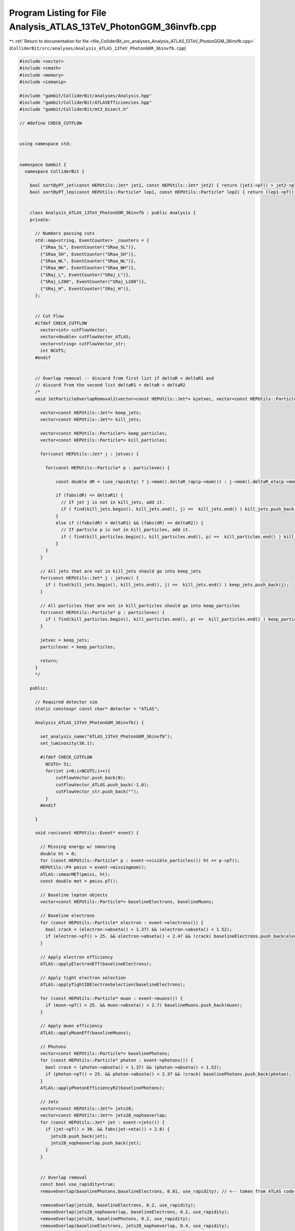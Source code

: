 
.. _program_listing_file_ColliderBit_src_analyses_Analysis_ATLAS_13TeV_PhotonGGM_36invfb.cpp:

Program Listing for File Analysis_ATLAS_13TeV_PhotonGGM_36invfb.cpp
===================================================================

|exhale_lsh| :ref:`Return to documentation for file <file_ColliderBit_src_analyses_Analysis_ATLAS_13TeV_PhotonGGM_36invfb.cpp>` (``ColliderBit/src/analyses/Analysis_ATLAS_13TeV_PhotonGGM_36invfb.cpp``)

.. |exhale_lsh| unicode:: U+021B0 .. UPWARDS ARROW WITH TIP LEFTWARDS

.. code-block:: cpp

   #include <vector>
   #include <cmath>
   #include <memory>
   #include <iomanip>
   
   #include "gambit/ColliderBit/analyses/Analysis.hpp"
   #include "gambit/ColliderBit/ATLASEfficiencies.hpp"
   #include "gambit/ColliderBit/mt2_bisect.h"
   
   // #define CHECK_CUTFLOW
   
   
   using namespace std;
   
   
   namespace Gambit {
     namespace ColliderBit {
   
       bool sortByPT_jet(const HEPUtils::Jet* jet1, const HEPUtils::Jet* jet2) { return (jet1->pT() > jet2->pT()); }
       bool sortByPT_lep(const HEPUtils::Particle* lep1, const HEPUtils::Particle* lep2) { return (lep1->pT() > lep2->pT()); }
   
   
       class Analysis_ATLAS_13TeV_PhotonGGM_36invfb : public Analysis {
       private:
   
         // Numbers passing cuts
         std::map<string, EventCounter> _counters = {
           {"SRaa_SL", EventCounter("SRaa_SL")},
           {"SRaa_SH", EventCounter("SRaa_SH")},
           {"SRaa_WL", EventCounter("SRaa_WL")},
           {"SRaa_WH", EventCounter("SRaa_WH")},
           {"SRaj_L", EventCounter("SRaj_L")},
           {"SRaj_L200", EventCounter("SRaj_L200")},
           {"SRaj_H", EventCounter("SRaj_H")},
         };
   
   
         // Cut Flow
         #ifdef CHECK_CUTFLOW
           vector<int> cutFlowVector;
           vector<double> cutFlowVector_ATLAS;
           vector<string> cutFlowVector_str;
           int NCUTS;
         #endif
   
   
         // Overlap removal -- discard from first list if deltaR < deltaR1 and
         // discard from the second list deltaR1 < deltaR < deltaR2
         /*
         void JetParticleOverlapRemoval2(vector<const HEPUtils::Jet*> &jetvec, vector<const HEPUtils::Particle*> &particlevec, double deltaR1, double deltaR2, bool use_rapidity=false) {
   
           vector<const HEPUtils::Jet*> keep_jets;
           vector<const HEPUtils::Jet*> kill_jets;
   
           vector<const HEPUtils::Particle*> keep_particles;
           vector<const HEPUtils::Particle*> kill_particles;
   
           for(const HEPUtils::Jet* j : jetvec) {
   
             for(const HEPUtils::Particle* p : particlevec) {
   
                 const double dR = (use_rapidity) ? j->mom().deltaR_rap(p->mom()) : j->mom().deltaR_eta(p->mom());
   
                 if (fabs(dR) <= deltaR1) {
                   // If jet j is not in kill_jets, add it.
                   if ( find(kill_jets.begin(), kill_jets.end(), j) ==  kill_jets.end() ) kill_jets.push_back(j);
                 }
                 else if ((fabs(dR) > deltaR1) && (fabs(dR) <= deltaR2)) {
                   // If particle p is not in kill_particles, add it.
                   if ( find(kill_particles.begin(), kill_particles.end(), p) ==  kill_particles.end() ) kill_particles.push_back(p);
                 }
             }
           }
   
           // All jets that are not in kill_jets should go into keep_jets
           for(const HEPUtils::Jet* j : jetvec) {
             if ( find(kill_jets.begin(), kill_jets.end(), j) ==  kill_jets.end() ) keep_jets.push_back(j);
           }
   
           // All particles that are not in kill_particles should go into keep_particles
           for(const HEPUtils::Particle* p : particlevec) {
             if ( find(kill_particles.begin(), kill_particles.end(), p) ==  kill_particles.end() ) keep_particles.push_back(p);
           }
   
           jetvec = keep_jets;
           particlevec = keep_particles;
   
           return;
         }
         */
   
       public:
   
         // Required detector sim
         static constexpr const char* detector = "ATLAS";
   
         Analysis_ATLAS_13TeV_PhotonGGM_36invfb() {
   
           set_analysis_name("ATLAS_13TeV_PhotonGGM_36invfb");
           set_luminosity(36.1);
   
           #ifdef CHECK_CUTFLOW
             NCUTS= 51;
             for(int i=0;i<NCUTS;i++){
                 cutFlowVector.push_back(0);
                 cutFlowVector_ATLAS.push_back(-1.0);
                 cutFlowVector_str.push_back("");
             }
           #endif
   
         }
   
         void run(const HEPUtils::Event* event) {
   
           // Missing energy w/ smearing
           double ht = 0;
           for (const HEPUtils::Particle* p : event->visible_particles()) ht += p->pT();
           HEPUtils::P4 pmiss = event->missingmom();
           ATLAS::smearMET(pmiss, ht);
           const double met = pmiss.pT();
   
           // Baseline lepton objects
           vector<const HEPUtils::Particle*> baselineElectrons, baselineMuons;
   
           // Baseline electrons
           for (const HEPUtils::Particle* electron : event->electrons()) {
             bool crack = (electron->abseta() > 1.37) && (electron->abseta() < 1.52);
             if (electron->pT() > 25. && electron->abseta() < 2.47 && !crack) baselineElectrons.push_back(electron);
           }
   
           // Apply electron efficiency
           ATLAS::applyElectronEff(baselineElectrons);
   
           // Apply tight electron selection
           ATLAS::applyTightIDElectronSelection(baselineElectrons);
   
           for (const HEPUtils::Particle* muon : event->muons()) {
             if (muon->pT() > 25. && muon->abseta() < 2.7) baselineMuons.push_back(muon);
           }
   
           // Apply muon efficiency
           ATLAS::applyMuonEff(baselineMuons);
   
           // Photons
           vector<const HEPUtils::Particle*> baselinePhotons;
           for (const HEPUtils::Particle* photon : event->photons()) {
             bool crack = (photon->abseta() > 1.37) && (photon->abseta() < 1.52);
             if (photon->pT() > 25. && photon->abseta() < 2.37 && !crack) baselinePhotons.push_back(photon);
           }
           ATLAS::applyPhotonEfficiencyR2(baselinePhotons);
   
           // Jets
           vector<const HEPUtils::Jet*> jets28;
           vector<const HEPUtils::Jet*> jets28_nophooverlap;
           for (const HEPUtils::Jet* jet : event->jets()) {
             if (jet->pT() > 30. && fabs(jet->eta()) < 2.8) {
               jets28.push_back(jet);
               jets28_nophooverlap.push_back(jet);
             }
           }
   
   
           // Overlap removal
           const bool use_rapidity=true;
           removeOverlap(baselinePhotons,baselineElectrons, 0.01, use_rapidity); // <-- taken from ATLAS code snippets on HEPData
   
           removeOverlap(jets28, baselineElectrons, 0.2, use_rapidity);
           removeOverlap(jets28_nophooverlap, baselineElectrons, 0.2, use_rapidity);
           removeOverlap(jets28, baselinePhotons, 0.2, use_rapidity);
           removeOverlap(baselineElectrons, jets28_nophooverlap, 0.4, use_rapidity);
           removeOverlap(baselineElectrons, jets28, 0.4, use_rapidity);
           removeOverlap(baselinePhotons, jets28, 0.4, use_rapidity);
           removeOverlap(baselineMuons, jets28, 0.4, use_rapidity);
           removeOverlap(baselineMuons, jets28_nophooverlap, 0.4, use_rapidity);
   
   
           // Make |eta| < 2.5 jets
           vector<const HEPUtils::Jet*> jets25;
           for (const HEPUtils::Jet* jet : jets28){
             if (fabs(jet->eta()) < 2.5) jets25.push_back(jet);
           }
   
           // Put objects in pT order
           sortByPt(jets25);
           sortByPt(jets28);
           sortByPt(jets28_nophooverlap);
           sortByPt(baselineElectrons);
           sortByPt(baselineMuons);
           sortByPt(baselinePhotons);
   
   
           // Function used to get b jets
           vector<const HEPUtils::Jet*> bJets25;
           vector<const HEPUtils::Jet*> bJets28;
   
           const std::vector<double>  a = {0,10.};
           const std::vector<double>  b = {0,10000.};
           const std::vector<double> c = {0.77};
           HEPUtils::BinnedFn2D<double> _eff2d(a,b,c);
           for (const HEPUtils::Jet* jet : jets25) {
             bool hasTag=has_tag(_eff2d, jet->abseta(), jet->pT());
             if(jet->btag() && hasTag) bJets25.push_back(jet);
           }
   
           for (const HEPUtils::Jet* jet : jets28) {
             bool hasTag=has_tag(_eff2d, jet->abseta(), jet->pT());
             if(jet->btag() && hasTag) bJets28.push_back(jet);
           }
   
           // Multiplicities
           int nLep = baselineElectrons.size() + baselineMuons.size();
           int nJets25 = jets25.size();
           int nPhotons = baselinePhotons.size();
   
   
           // Pre-selection
           bool preSelection2a=false;
           if(nPhotons==2 && baselinePhotons[0]->pT() > 75. && baselinePhotons[1]->pT() > 75.) preSelection2a=true;
   
           bool preSelectionSRLaj = false;
           if(nPhotons==1 && baselinePhotons[0]->pT() > 145.) preSelectionSRLaj=true;
   
           bool preSelectionSRHaj = false;
           if(nPhotons==1 && baselinePhotons[0]->pT() > 400.) preSelectionSRHaj=true;
   
           // Useful variables
           // "Photon-enhanced" HT, with no overlap removal of photons-jets
           double HT = 0.;
           for(const HEPUtils::Particle* photon : baselinePhotons) {
             HT += photon->pT();
           }
           for(const HEPUtils::Particle* electron : baselineElectrons) {
             HT += electron->pT();
           }
           for(const HEPUtils::Particle* muon : baselineMuons) {
             HT += muon->pT();
           }
           for(const HEPUtils::Jet* jet : jets28_nophooverlap) {
             HT += jet->pT();
           }
   
           // meff
           double meff = met;
           for(const HEPUtils::Particle* photon : baselinePhotons) {
             meff += photon->pT();
           }
           for(const HEPUtils::Particle* electron : baselineElectrons) {
             meff += electron->pT();
           }
           for(const HEPUtils::Particle* muon : baselineMuons) {
             meff += muon->pT();
           }
   
           // Note that meff is only used for aj signal regions -> |jet eta| < 2.5
           for(const HEPUtils::Jet* jet : jets25) {
             meff += jet->pT();
           }
   
           // dphimin(a,met)
           double dphimin_amet = 999.;
           if (nPhotons == 1) {
             dphimin_amet = pmiss.deltaPhi(baselinePhotons.at(0)->mom());
           }
           else if (nPhotons >= 2) {
             dphimin_amet = std::min( pmiss.deltaPhi(baselinePhotons.at(0)->mom()), pmiss.deltaPhi(baselinePhotons.at(1)->mom()) );
           }
   
   
           double dphimin_j25met = 999.;
           if (jets25.size() == 1) {
             dphimin_j25met = pmiss.deltaPhi(jets25.at(0)->mom());
           }
           else if (jets25.size() >= 2) {
             dphimin_j25met = std::min( pmiss.deltaPhi(jets25.at(0)->mom()), pmiss.deltaPhi(jets25.at(1)->mom()) );
           }
   
   
           double dphimin_j28met = 999.;
           if (jets28.size() == 1) {
             dphimin_j28met = pmiss.deltaPhi(jets28.at(0)->mom());
           }
           else if (jets28.size() >= 2) {
             dphimin_j28met = std::min( pmiss.deltaPhi(jets28.at(0)->mom()), pmiss.deltaPhi(jets28.at(1)->mom()) );
           }
   
   
           // RT4
           // Only used in aj regions -> use |jet eta| < 2.5
           double RT4 = 0.;
           if(jets25.size() > 3){
             RT4 = jets25[0]->pT() + jets25[1]->pT() + jets25[2]->pT() + jets25[3]->pT();
           }
           double denom=0.;
           for(const HEPUtils::Jet* jet : jets25){
             denom += jet->pT();
           }
           RT4=RT4/denom;
   
   
   
           // All variables are now done
           // Increment signal region variables
           // 2a regions
           if(preSelection2a && met > 150. && HT > 2750 && dphimin_j28met > 0.5) _counters.at("SRaa_SL").add_event(event);
           if(preSelection2a && met > 250. && HT > 2000 && dphimin_j28met > 0.5 && dphimin_amet > 0.5) _counters.at("SRaa_SH").add_event(event);
           if(preSelection2a && met > 150. && HT > 1500 && dphimin_j28met > 0.5) _counters.at("SRaa_WL").add_event(event);
           if(preSelection2a && met > 250. && HT > 1000 && dphimin_j28met > 0.5 && dphimin_amet > 0.5) _counters.at("SRaa_WH").add_event(event);
   
           // aj regions
           if(preSelectionSRLaj && nJets25 >=5 && nLep == 0 && met > 300. && meff > 2000. && RT4 < 0.90 && dphimin_j25met > 0.5 && dphimin_amet > 0.5) _counters.at("SRaj_L").add_event(event);
           if(preSelectionSRLaj && nJets25 >=5 && nLep == 0 && met > 200. && meff > 2000. && RT4 < 0.90 && dphimin_j25met > 0.5 && dphimin_amet > 0.5) _counters.at("SRaj_L200").add_event(event);
           if(preSelectionSRHaj && nJets25 >=3 && nLep == 0 && met > 400. && meff > 2400. && dphimin_j25met > 0.5 && dphimin_amet > 0.5) _counters.at("SRaj_H").add_event(event);
   
   
           #ifdef CHECK_CUTFLOW
   
             /*                                                       */
             /*********************************************************/
             cutFlowVector_str[0] = "Total ";
             /*---------------------------------------*/
             cutFlowVector_str[1] = "SBL: trigger && 2 photons";
             cutFlowVector_str[2] = "SBL: PhotonsPt";
             cutFlowVector_str[3] = "SBL: MET";
             cutFlowVector_str[4] = "SBL: HT";
             cutFlowVector_str[5] = "SBL: dPhiMin(jet,met)";
             cutFlowVector_str[6] = "SBL: dPhiMin(gamma,met)";
   
             cutFlowVector_str[7] = "SBH: trigger && 2 photons";
             cutFlowVector_str[8] = "SBH: PhotonsPt";
             cutFlowVector_str[9] = "SBH: MET";
             cutFlowVector_str[10] = "SBH: HT";
             cutFlowVector_str[11] = "SBH: dPhiMin(jet,met)";
             cutFlowVector_str[12] = "SBH: dPhiMin(gamma,met)";
   
             cutFlowVector_str[13] = "WBL: trigger && 2 photons";
             cutFlowVector_ATLAS[13] = 26.6;
             cutFlowVector_str[14] = "WBL: PhotonsPt";
             cutFlowVector_ATLAS[14] = 21.3;
             cutFlowVector_str[15] = "WBL: MET";
             cutFlowVector_ATLAS[15] = 16.9;
             cutFlowVector_str[16] = "WBL: HT";
             cutFlowVector_ATLAS[16] = 14.7;
             cutFlowVector_str[17] = "WBL: dPhiMin(jet,met)";
             cutFlowVector_ATLAS[17] = 11.0;
             cutFlowVector_str[18] = "WBL: dPhiMin(gamma,met)";
             cutFlowVector_ATLAS[18] = 11.0;
   
             cutFlowVector_str[19] = "WBH: trigger && 2 photons";
             cutFlowVector_ATLAS[19] = 19.6;
             cutFlowVector_str[20] = "WBH: PhotonsPt";
             cutFlowVector_ATLAS[20] = 19.2;
             cutFlowVector_str[21] = "WBH: MET";
             cutFlowVector_ATLAS[21] = 15.6;
             cutFlowVector_str[22] = "WBH: HT";
             cutFlowVector_ATLAS[22] = 15.6;
             cutFlowVector_str[23] = "WBH: dPhiMin(jet,met)";
             cutFlowVector_ATLAS[23] = 14.8;
             cutFlowVector_str[24] = "WBH: dPhiMin(gamma,met)";
             cutFlowVector_ATLAS[24] = 14.6;
   
             cutFlowVector_str[25] = "SRL: trigger && 1 photon";
             cutFlowVector_str[26] = "SRL: lepton veto";
             cutFlowVector_str[27] = "SRL: pT_gamma";
             cutFlowVector_str[28] = "SRL: met";
             cutFlowVector_str[29] = "SRL: Njets";
             cutFlowVector_str[30] = "SRL: dphimin(jet,met)";
             cutFlowVector_str[31] = "SRL: dphimin(gamma,met)";
             cutFlowVector_str[32] = "SRL: meff";
             cutFlowVector_str[33] = "SRL: RT4";
   
             cutFlowVector_str[34] = "SRL200: trigger && 1 photon";
             cutFlowVector_str[35] = "SRL200: lepton veto";
             cutFlowVector_str[36] = "SRL200: pT_gamma";
             cutFlowVector_str[37] = "SRL200: met";
             cutFlowVector_str[38] = "SRL200: Njets";
             cutFlowVector_str[39] = "SRL200: dphimin(jet,met)";
             cutFlowVector_str[40] = "SRL200: dphimin(gamma,met)";
             cutFlowVector_str[41] = "SRL200: meff";
             cutFlowVector_str[42] = "SRL200: RT4";
   
             cutFlowVector_str[43] = "SRH: trigger && 1 photon";
             cutFlowVector_str[44] = "SRH: lepton veto";
             cutFlowVector_str[45] = "SRH: pT_gamma";
             cutFlowVector_str[46] = "SRH: met";
             cutFlowVector_str[47] = "SRH: Njets";
             cutFlowVector_str[48] = "SRH: dphimin(jet,met)";
             cutFlowVector_str[49] = "SRH: dphimin(gamma,met)";
             cutFlowVector_str[50] = "SRH: meff";
   
             for(int j=0;j<NCUTS;j++){
               if(
                 (j==0) ||
   
                 /*
                   cutFlowVector_str[1] = "SBL: trigger && 2 photons";
                   cutFlowVector_str[2] = "SBL: PhotonsPt";
                   cutFlowVector_str[3] = "SBL: MET";
                   cutFlowVector_str[4] = "SBL: HT";
                   cutFlowVector_str[5] = "SBL: dPhiMin(jet,met)";
                   cutFlowVector_str[6] = "SBL: dPhiMin(gamma,met)";
                 */
   
                 (j==1 && nPhotons==2 && baselinePhotons[0]->pT() > 35. && baselinePhotons[1]->pT() > 25.) ||
                 (j==2 && nPhotons==2 && baselinePhotons[0]->pT() > 75. && baselinePhotons[1]->pT() > 75.) ||
                 (j==3 && nPhotons==2 && baselinePhotons[0]->pT() > 75. && baselinePhotons[1]->pT() > 75. && met > 150.) ||
                 (j==4 && nPhotons==2 && baselinePhotons[0]->pT() > 75. && baselinePhotons[1]->pT() > 75. && met > 150. && HT > 2750.) ||
                 (j==5 && nPhotons==2 && baselinePhotons[0]->pT() > 75. && baselinePhotons[1]->pT() > 75. && met > 150. && HT > 2750. && dphimin_j28met > 0.5) ||
                 (j==6 && nPhotons==2 && baselinePhotons[0]->pT() > 75. && baselinePhotons[1]->pT() > 75. && met > 150. && HT > 2750. && dphimin_j28met > 0.5) || // No extra cut in this case
   
   
                 /*
                   cutFlowVector_str[7] = "SBH: trigger && 2 photons";
                   cutFlowVector_str[8] = "SBH: PhotonsPt";
                   cutFlowVector_str[9] = "SBH: MET";
                   cutFlowVector_str[10] = "SBH: HT";
                   cutFlowVector_str[11] = "SBH: dPhiMin(jet,met)";
                   cutFlowVector_str[12] = "SBH: dPhiMin(gamma,met)";
                 */
   
                 (j==7 && nPhotons==2 && baselinePhotons[0]->pT() > 35. && baselinePhotons[1]->pT() > 25.) ||
                 (j==8 && nPhotons==2 && baselinePhotons[0]->pT() > 75. && baselinePhotons[1]->pT() > 75.) ||
                 (j==9 && nPhotons==2 && baselinePhotons[0]->pT() > 75. && baselinePhotons[1]->pT() > 75. && met > 250.) ||
                 (j==10 && nPhotons==2 && baselinePhotons[0]->pT() > 75. && baselinePhotons[1]->pT() > 75. && met > 250. && HT > 2000.) ||
                 (j==11 && nPhotons==2 && baselinePhotons[0]->pT() > 75. && baselinePhotons[1]->pT() > 75. && met > 250. && HT > 2000. && dphimin_j28met > 0.5) ||
                 (j==12 && nPhotons==2 && baselinePhotons[0]->pT() > 75. && baselinePhotons[1]->pT() > 75. && met > 250. && HT > 2000. && dphimin_j28met > 0.5 && dphimin_amet > 0.5) ||
   
   
                 /*
                   cutFlowVector_str[13] = "WBL: trigger && 2 photons";
                   cutFlowVector_str[14] = "WBL: PhotonsPt";
                   cutFlowVector_str[15] = "WBL: MET";
                   cutFlowVector_str[16] = "WBL: HT";
                   cutFlowVector_str[17] = "WBL: dPhiMin(jet,met)";
                   cutFlowVector_str[18] = "WBL: dPhiMin(gamma,met)";
                 */
   
                 (j==13 && nPhotons==2 && baselinePhotons[0]->pT() > 35. && baselinePhotons[1]->pT() > 25.) ||
                 (j==14 && nPhotons==2 && baselinePhotons[0]->pT() > 75. && baselinePhotons[1]->pT() > 75.) ||
                 (j==15 && nPhotons==2 && baselinePhotons[0]->pT() > 75. && baselinePhotons[1]->pT() > 75. && met > 150.) ||
                 (j==16 && nPhotons==2 && baselinePhotons[0]->pT() > 75. && baselinePhotons[1]->pT() > 75. && met > 150. && HT > 1500.) ||
                 (j==17 && nPhotons==2 && baselinePhotons[0]->pT() > 75. && baselinePhotons[1]->pT() > 75. && met > 150. && HT > 1500. && dphimin_j28met > 0.5) ||
                 (j==18 && nPhotons==2 && baselinePhotons[0]->pT() > 75. && baselinePhotons[1]->pT() > 75. && met > 150. && HT > 1500. && dphimin_j28met > 0.5) || // no additional cut in this case
   
   
                 /*
                   cutFlowVector_str[19] = "WBH: trigger && 2 photons";
                   cutFlowVector_str[20] = "WBH: PhotonsPt";
                   cutFlowVector_str[21] = "WBH: MET";
                   cutFlowVector_str[22] = "WBH: HT";
                   cutFlowVector_str[23] = "WBH: dPhiMin(jet,met)";
                   cutFlowVector_str[24] = "WBH: dPhiMin(gamma,met)";
                 */
   
                 (j==19 && nPhotons==2 && baselinePhotons[0]->pT() > 35. && baselinePhotons[1]->pT() > 25.) ||
                 (j==20 && nPhotons==2 && baselinePhotons[0]->pT() > 75. && baselinePhotons[1]->pT() > 75.) ||
                 (j==21 && nPhotons==2 && baselinePhotons[0]->pT() > 75. && baselinePhotons[1]->pT() > 75. && met > 250.) ||
                 (j==22 && nPhotons==2 && baselinePhotons[0]->pT() > 75. && baselinePhotons[1]->pT() > 75. && met > 250. && HT > 1000.) ||
                 (j==23 && nPhotons==2 && baselinePhotons[0]->pT() > 75. && baselinePhotons[1]->pT() > 75. && met > 250. && HT > 1000. && dphimin_j28met > 0.5) ||
                 (j==24 && nPhotons==2 && baselinePhotons[0]->pT() > 75. && baselinePhotons[1]->pT() > 75. && met > 250. && HT > 1000. && dphimin_j28met > 0.5 && dphimin_amet > 0.5) || // no additional cut in this case
   
   
     // --------
   
   
                 /*
                   cutFlowVector_str[25] = "SRL: trigger && 1 photon";
                   cutFlowVector_str[26] = "SRL: lepton veto";
                   cutFlowVector_str[27] = "SRL: pT_gamma";
                   cutFlowVector_str[28] = "SRL: met";
                   cutFlowVector_str[29] = "SRL: Njets";
                   cutFlowVector_str[30] = "SRL: dphimin(jet,met)";
                   cutFlowVector_str[31] = "SRL: dphimin(gamma,met)";
                   cutFlowVector_str[32] = "SRL: meff";
                   cutFlowVector_str[33] = "SRL: RT4";
                 */
   
                 (j==25 && nPhotons==1 && baselinePhotons[0]->pT() > 140.) ||
                 (j==26 && nPhotons==1 && nLep==0 && baselinePhotons[0]->pT() > 140.) ||
                 (j==27 && nPhotons==1 && nLep==0 && baselinePhotons[0]->pT() > 145.) ||
                 (j==28 && nPhotons==1 && nLep==0 && baselinePhotons[0]->pT() > 145. && met > 300.) ||
                 (j==29 && nPhotons==1 && nLep==0 && baselinePhotons[0]->pT() > 145. && met > 300. && nJets25 >= 5) ||
                 (j==30 && nPhotons==1 && nLep==0 && baselinePhotons[0]->pT() > 145. && met > 300. && nJets25 >= 5 && dphimin_j25met > 0.4) ||
                 (j==31 && nPhotons==1 && nLep==0 && baselinePhotons[0]->pT() > 145. && met > 300. && nJets25 >= 5 && dphimin_j25met > 0.4 && dphimin_amet > 0.4) ||
                 (j==32 && nPhotons==1 && nLep==0 && baselinePhotons[0]->pT() > 145. && met > 300. && nJets25 >= 5 && dphimin_j25met > 0.4 && dphimin_amet > 0.4 && meff > 2000.) ||
                 (j==33 && nPhotons==1 && nLep==0 && baselinePhotons[0]->pT() > 145. && met > 300. && nJets25 >= 5 && dphimin_j25met > 0.4 && dphimin_amet > 0.4 && meff > 2000. && RT4 < 0.90) ||
   
   
                 /*
                   cutFlowVector_str[25] = "SRL200: trigger && 1 photon";
                   cutFlowVector_str[26] = "SRL200: lepton veto";
                   cutFlowVector_str[27] = "SRL200: pT_gamma";
                   cutFlowVector_str[28] = "SRL200: met";
                   cutFlowVector_str[29] = "SRL200: Njets";
                   cutFlowVector_str[30] = "SRL200: dphimin(jet,met)";
                   cutFlowVector_str[31] = "SRL200: dphimin(gamma,met)";
                   cutFlowVector_str[32] = "SRL200: meff";
                   cutFlowVector_str[33] = "SRL200: RT4";
                 */
   
                 (j==34 && nPhotons==1 && baselinePhotons[0]->pT() > 140.) ||
                 (j==35 && nPhotons==1 && nLep==0 && baselinePhotons[0]->pT() > 140.) ||
                 (j==36 && nPhotons==1 && nLep==0 && baselinePhotons[0]->pT() > 145.) ||
                 (j==37 && nPhotons==1 && nLep==0 && baselinePhotons[0]->pT() > 145. && met > 200.) ||
                 (j==38 && nPhotons==1 && nLep==0 && baselinePhotons[0]->pT() > 145. && met > 200. && nJets25 >= 5) ||
                 (j==39 && nPhotons==1 && nLep==0 && baselinePhotons[0]->pT() > 145. && met > 200. && nJets25 >= 5 && dphimin_j25met > 0.4) ||
                 (j==40 && nPhotons==1 && nLep==0 && baselinePhotons[0]->pT() > 145. && met > 200. && nJets25 >= 5 && dphimin_j25met > 0.4 && dphimin_amet > 0.4) ||
                 (j==41 && nPhotons==1 && nLep==0 && baselinePhotons[0]->pT() > 145. && met > 200. && nJets25 >= 5 && dphimin_j25met > 0.4 && dphimin_amet > 0.4 && meff > 2000.) ||
                 (j==42 && nPhotons==1 && nLep==0 && baselinePhotons[0]->pT() > 145. && met > 200. && nJets25 >= 5 && dphimin_j25met > 0.4 && dphimin_amet > 0.4 && meff > 2000. && RT4 < 0.90) ||
   
   
                 /*
                   cutFlowVector_str[34] = "SRH: trigger && 1 photon";
                   cutFlowVector_str[35] = "SRH: lepton veto";
                   cutFlowVector_str[36] = "SRH: pT_gamma";
                   cutFlowVector_str[37] = "SRH: met";
                   cutFlowVector_str[38] = "SRH: Njets";
                   cutFlowVector_str[39] = "SRH: dphimin(jet,met)";
                   cutFlowVector_str[40] = "SRH: dphimin(gamma,met)";
                   cutFlowVector_str[41] = "SRH: meff";
                 */
   
                 (j==43 && nPhotons==1 && baselinePhotons[0]->pT() > 140.) ||
                 (j==44 && nPhotons==1 && nLep==0 && baselinePhotons[0]->pT() > 140.) ||
                 (j==45 && nPhotons==1 && nLep==0 && baselinePhotons[0]->pT() > 400.) ||
                 (j==46 && nPhotons==1 && nLep==0 && baselinePhotons[0]->pT() > 400. && met > 400.) ||
                 (j==47 && nPhotons==1 && nLep==0 && baselinePhotons[0]->pT() > 400. && met > 400. && nJets25 >= 3) ||
                 (j==48 && nPhotons==1 && nLep==0 && baselinePhotons[0]->pT() > 400. && met > 400. && nJets25 >= 3 && dphimin_j25met > 0.4) ||
                 (j==49 && nPhotons==1 && nLep==0 && baselinePhotons[0]->pT() > 400. && met > 400. && nJets25 >= 3 && dphimin_j25met > 0.4 && dphimin_amet > 0.4) ||
                 (j==50 && nPhotons==1 && nLep==0 && baselinePhotons[0]->pT() > 400. && met > 400. && nJets25 >= 3 && dphimin_j25met > 0.4 && dphimin_amet > 0.4 && meff > 2400.)
   
               )cutFlowVector[j]++;
   
             }
   
           #endif // end #ifdef CHECK_CUTFLOW
   
           return;
   
         }
   
         void combine(const Analysis* other)
         {
           const Analysis_ATLAS_13TeV_PhotonGGM_36invfb* specificOther
             = dynamic_cast<const Analysis_ATLAS_13TeV_PhotonGGM_36invfb*>(other);
   
           #ifdef CHECK_CUTFLOW
             if (NCUTS != specificOther->NCUTS) NCUTS = specificOther->NCUTS;
             for (int j=0; j<NCUTS; j++) {
               cutFlowVector[j] += specificOther->cutFlowVector[j];
               cutFlowVector_str[j] = specificOther->cutFlowVector_str[j];
             }
           #endif
   
           for (auto& pair : _counters) { pair.second += specificOther->_counters.at(pair.first); }
   
         }
   
   
         void collect_results() {
   
           #ifdef CHECK_CUTFLOW
             double scale_by= 70.8 / 1.0e4;
             cout << "------------------------------------------------------------------------------------------------------------------------------ "<<endl;
             cout << "CUT FLOW: ATLAS_13TeV_PhotonGGM_36invfb "<<endl;
             cout << "------------------------------------------------------------------------------------------------------------------------------"<<endl;
             cout << right << setw(40) << "CUT," << setw(20) << "RAW," << setw(20) << "SCALED,"
                  << setw(20) << "%," << setw(20) << "ATLAS," << setw(20) << "GAMBIT (scaled) /ATLAS" << endl;
             for (int j=0; j<NCUTS; j++) {
               cout << right <<  setw(40) << cutFlowVector_str[j].c_str() <<  "," << setw(20)
                    << cutFlowVector[j] <<  "," << setw(20) << cutFlowVector[j]*scale_by <<  "," << setw(20)
                    << 100.*cutFlowVector[j]/cutFlowVector[0] << "%,"  << setw(20) << cutFlowVector_ATLAS[j] << "," << setw(20) << (cutFlowVector[j]*scale_by / cutFlowVector_ATLAS[j]) << endl;
             }
             cout << "------------------------------------------------------------------------------------------------------------------------------ "<<endl;
           #endif
   
             // add_result(SignalRegionData("SR label", n_obs, {n_sig_MC, n_sig_MC_sys}, {n_bkg, n_bkg_err}));
   
             add_result(SignalRegionData(_counters.at("SRaa_SL"), 0., { 0.50, 0.30}));
             add_result(SignalRegionData(_counters.at("SRaa_SH"), 0., { 0.48, 0.30}));
             add_result(SignalRegionData(_counters.at("SRaa_WL"), 6., { 3.7, 1.1}));
             add_result(SignalRegionData(_counters.at("SRaa_WH"), 1., { 2.05, 0.65}));
             add_result(SignalRegionData(_counters.at("SRaj_L"), 4., { 1.33, 0.54}));
             add_result(SignalRegionData(_counters.at("SRaj_L200"), 8., { 2.68, 0.64}));
             add_result(SignalRegionData(_counters.at("SRaj_H"), 3., { 1.14, 0.61}));
   
           return;
         }
   
   
       protected:
         void analysis_specific_reset() {
   
           for (auto& pair : _counters) { pair.second.reset(); }
   
           #ifdef CHECK_CUTFLOW
             std::fill(cutFlowVector.begin(), cutFlowVector.end(), 0);
           #endif
         }
   
       };
   
       // Factory function
       DEFINE_ANALYSIS_FACTORY(ATLAS_13TeV_PhotonGGM_36invfb)
   
     }
   }
